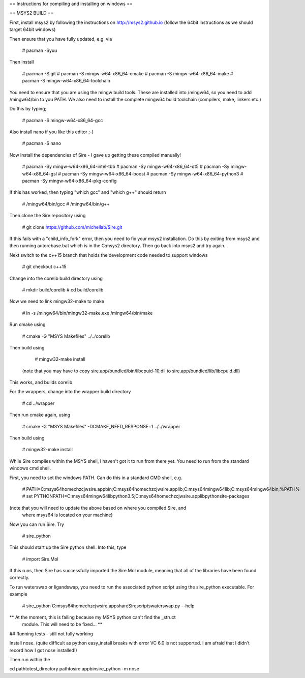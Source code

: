== Instructions for compiling and installing on windows ==

== MSYS2 BUILD ==

First, install msys2 by following the instructions on http://msys2.github.io
(follow the 64bit instructions as we should target 64bit windows)

Then ensure that you have fully updated, e.g. via

  # pacman -Syuu

Then install

  # pacman -S git
  # pacman -S mingw-w64-x86_64-cmake
  # pacman -S mingw-w64-x86_64-make
  # pacman -S mingw-w64-x86_64-toolchain

You need to ensure that you are using the mingw build tools. These are installed
into /mingw64, so you need to add /mingw64/bin to you PATH. We also need to 
install the complete mingw64 build toolchain (compilers, make, linkers etc.)

Do this by typing;

  # pacman -S mingw-w64-x86_64-gcc

Also install nano if you like this editor ;-)

  # pacman -S nano

Now install the dependencies of Sire - I gave up getting these compiled
manually!

  # pacman -Sy mingw-w64-x86_64-intel-tbb
  # pacman -Sy mingw-w64-x86_64-qt5
  # pacman -Sy mingw-w64-x86_64-gsl
  # pacman -Sy mingw-w64-x86_64-boost
  # pacman -Sy mingw-w64-x86_64-python3
  # pacman -Sy mingw-w64-x86_64-pkg-config

If this has worked, then typing "which gcc" and "which g++" should return

  # /mingw64/bin/gcc
  # /mingw64/bin/g++

Then clone the Sire repository using

  # git clone https://github.com/michellab/Sire.git

If this fails with a "child_info_fork" error, then you need to fix
your msys2 installation. Do this by exiting from msys2 and then running
autorebase.bat which is in the C:\msys2 directory. Then go back into
msys2 and try again.

Next switch to the c++15 branch that holds the development code needed
to support windows

  # git checkout c++15

Change into the corelib build directory using

   # mkdir build/corelib
   # cd build/corelib

Now we need to link mingw32-make to make

   # ln -s /mingw64/bin/mingw32-make.exe /mingw64/bin/make

Run cmake using

   # cmake -G "MSYS Makefiles" ../../corelib

Then build using 

   # mingw32-make install

 (note that you may have to copy sire.app/bundled/bin/libcpuid-10.dll to sire.app/bundled/lib/libcpuid.dll)


This works, and builds corelib

For the wrappers, change into the wrapper build directory

   # cd ../wrapper

Then run cmake again, using

   # cmake -G "MSYS Makefiles" -DCMAKE_NEED_RESPONSE=1 ../../wrapper

Then build using

   # mingw32-make install

While Sire compiles within the MSYS shell, I haven't got it to run from there
yet. You need to run from the standard windows cmd shell.

First, you need to set the windows PATH. Can do this in a standard CMD shell, e.g.

   # PATH=C:\msys64\home\chzcjw\sire.app\bin;C:\msys64\home\chzcjw\sire.app\lib;C:\msys64\mingw64\lib;C:\msys64\mingw64\bin;%PATH%
   # set PYTHONPATH=C:\msys64\mingw64\lib\python3.5;C:\msys64\home\chzcjw\sire.app\lib\python\site-packages

(note that you will need to update the above based on where you compiled Sire, and
 where msys64 is located on your machine)

Now you can run Sire. Try

    # sire_python

This should start up the Sire python shell. Into this, type

    # import Sire.Mol

If this runs, then Sire has successfully imported the Sire.Mol module,
meaning that all of the libraries have been found correctly.

To run waterswap or ligandswap, you need to run the associated python script
using the sire_python executable. For example

    # sire_python C:\msys64\home\chzcjw\sire.app\share\Sire\scripts\waterswap.py --help

** At the moment, this is failing because my MSYS python can't find the _struct
   module. This will need to be fixed... **

## Running tests - still not fully working

Install nose. (quite difficult as python easy_install breaks with error
VC 6.0 is not supported. I am afraid that I didn't record how I got nose installed!)

Then run within the 

cd \path\to\test_directory
\path\to\sire.app\bin\sire_python -m nose
